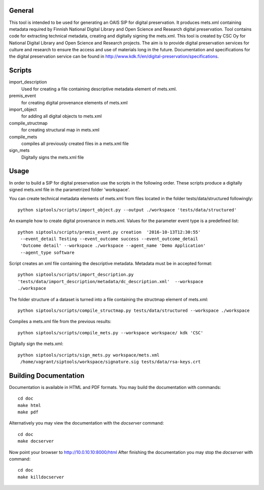 General
--------------------
This tool is intended to be used for generating an OAIS SIP for digital preservation. It produces mets.xml containing metadata required by Finnish National Digital Library and Open Science and Research digital preservation. Tool contains code for extracting technical metadata, creating and digitally signing the mets.xml. 
This tool is created by CSC Oy for National Digital Library and Open Science and Research projects. The aim is to provide digital preservation services for culture and research to ensure the access and use of materials long in the future. Documentation and specifications for the digital preservation service can be found in http://www.kdk.fi/en/digital-preservation/specifications.

Scripts
----------------------

import_description
    Used for creating a file containing descriptive metadata element of mets.xml.

premis_event
    for creating digital provenance elements of mets.xml    

import_object
    for adding all digital objects to mets.xml

compile_structmap
    for creating structural map in mets.xml

compile_mets
    compiles all previously created files in a mets.xml file

sign_mets
    Digitally signs the mets.xml file

Usage
---------------------
In order to build a SIP for digital preservation use the scripts in the following order. These scripts produce a digitally signed mets.xml file in the parametrized folder 'workspace'.

You can create technical metadata elements of mets.xml from files located in the folder
tests/data/structured followingly::
    python siptools/scripts/import_object.py --output ./workspace 'tests/data/structured'

An example how to create digital provenance in mets.xml. Values for the parameter event type is a predefined list::

   python siptools/scripts/premis_event.py creation  '2016-10-13T12:30:55'
    --event_detail Testing --event_outcome success --event_outcome_detail
    'Outcome detail' --workspace ./workspace --agent_name 'Demo Application'
    --agent_type software

Script creates an xml file containing the descriptive
metadata. Metadata must be in accepted format::

    python siptools/scripts/import_description.py
    'tests/data/import_description/metadata/dc_description.xml'  --workspace
    ./workspace

The folder structure of a dataset is turned into a file containing the structmap element of mets.xml::

    python siptools/scripts/compile_structmap.py tests/data/structured --workspace ./workspace

Compiles a mets.xml file from the previous results::

    python siptools/scripts/compile_mets.py --workspace workspace/ kdk 'CSC'

Digitally sign the mets.xml::

   python siptools/scripts/sign_mets.py workspace/mets.xml
    /home/vagrant/siptools/workspace/signature.sig tests/data/rsa-keys.crt

Building Documentation
----------------------

Documentation is available in HTML and PDF formats. You may build the
documentation with commands::

    cd doc
    make html
    make pdf

Alternatively you may view the documentation with the `docserver` command::

    cd doc
    make docserver

Now point your browser to http://10.0.10.10:8000/html
After finishing the documentation you may stop the `docserver` with command::

    cd doc
    make killdocserver


